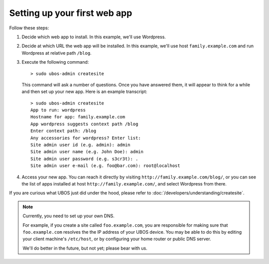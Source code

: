 Setting up your first web app
=============================

Follow these steps:

#. Decide which web app to install. In this example, we'll use Wordpress.

#. Decide at which URL the web app will be installed. In this example, we'll
   use host ``family.example.com`` and run Wordpress at relative path ``/blog``.

#. Execute the following command::

      > sudo ubos-admin createsite

   This command will ask a number of questions. Once you have answered them, it will
   appear to think for a while and then set up your new app. Here is an example transcript::

      > sudo ubos-admin createsite
      App to run: wordpress
      Hostname for app: family.example.com
      App wordpress suggests context path /blog
      Enter context path: /blog
      Any accessories for wordpress? Enter list:
      Site admin user id (e.g. admin): admin
      Site admin user name (e.g. John Doe): admin
      Site admin user password (e.g. s3cr3t): .
      Site admin user e-mail (e.g. foo@bar.com): root@localhost

#. Access your new app. You can reach it directly by visiting ``http://family.example.com/blog/``, or
   you can see the list of apps installed at host ``http://family.example.com/``, and select Wordpress
   from there.

If you are curious what UBOS just did under the hood, please refer to
:doc:`/developers/understanding/createsite`.

.. note:: Currently, you need to set up your own DNS.

   For example, if you create a site called ``foo.example.com``, you are responsible
   for making sure that ``foo.example.com`` resolves the the IP address of your
   UBOS device. You may be able to do this by editing your client machine's ``/etc/host``,
   or by configuring your home router or public DNS server.

   We'll do better in the future, but not yet; please bear with us.

